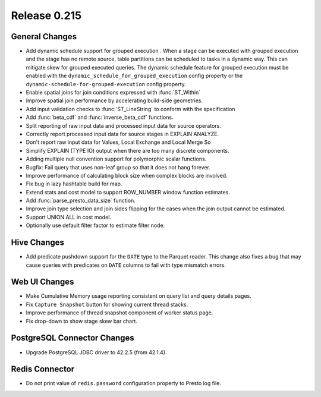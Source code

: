 =============
Release 0.215
=============

General Changes
---------------

* Add dynamic schedule support for grouped execution . When a stage can be executed
  with grouped execution and the stage has no remote source, table partitions can be
  scheduled to tasks in a dynamic way. This can mitigate skew for grouped executed queries.
  The dynamic schedule feature for grouped execution must be enabled with the
  ``dynamic_schedule_for_grouped_execution`` config property or the
  ``dynamic-schedule-for-grouped-execution`` config property.
* Enable spatial joins for join conditions expressed with :func:`ST_Within`
* Improve spatial join performance by accelerating build-side geometries.
* Add input validation checks to :func:`ST_LineString` to conform with the specification
* Add :func:`beta_cdf` and :func:`inverse_beta_cdf` functions.
* Split reporting of raw input data and processed input data for source operators.
* Correctly report processed input data for source stages in EXPLAIN ANALYZE.
* Don't report raw input data for Values, Local Exchange and Local Merge So
* Simplify EXPLAIN (TYPE IO) output when there are too many discrete components.
* Adding multiple null convention support for polymorphic scalar functions.
* Bugfix: Fail query that uses non-leaf group so that it does not hang forever.
* Improve performance of calculating block size when complex blocks are involved.
* Fix bug in lazy hashtable build for map.
* Extend stats and cost model to support ROW_NUMBER window function estimates.
* Add :func:`parse_presto_data_size` function.
* Improve join type selection and join sides flipping for the cases when the join output cannot be estimated.
* Support UNION ALL in cost model.
* Optionally use default filter factor to estimate filter node.

Hive Changes
------------

* Add predicate pushdown support for the ``DATE`` type to the Parquet reader. This change also fixes
  a bug that may cause queries with predicates on ``DATE`` columns to fail with type mismatch errors.

Web UI Changes
--------------
* Make Cumulative Memory usage reporting consistent on query list and query details pages.
* Fix ``Capture Snapshot`` button for showing current thread stacks.
* Improve performance of thread snapshot component of worker status page.
* Fix drop-down to show stage skew bar chart.

PostgreSQL Connector Changes
-------------------------------

* Upgrade PostgreSQL JDBC driver to 42.2.5 (from 42.1.4).

Redis Connector
-----------------

* Do not print value of ``redis.password`` configuration property to Presto log file.
